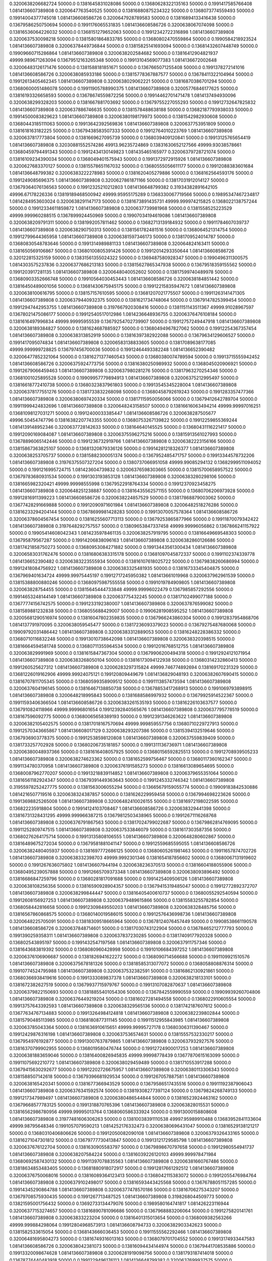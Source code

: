 0.3200638206682724 50000.0 0.1381645831028086 50000.0 0.13680628322135163 50000.0 0.1991417585766408  1.0814136607389808
0.3200647763540525 50000.0 0.13816880875234322 50000.0 0.1368073774559493 50000.0 0.19914004377745018  1.0814136608586726
0.3200647928789583 50000.0 0.13816894133416438 50000.0 0.13679586250750694 50000.0 0.1991176065531835  1.0814136608586726
0.3200638067074098 50000.0 0.13816536064226032 50000.0 0.1368151279652063 50000.0 0.19912342722316898  1.0814136607389808
0.3200637530098218 50000.0 0.13815801864833785 50000.0 0.13680802470559864 50000.0 0.1990584218923524  1.0814136607389808
0.32006378449736844 50000.0 0.13815825141693094 50000.0 0.13681432607448749 50000.0 0.19909660715286864  1.0814136607389808
0.3200638202584682 50000.0 0.13816412904821937 49999.989671263094 0.13679512163265348 50000.0 0.19913104569077383  1.0814136672002648
0.32006483126171476 50000.0 0.1381588181851671 50000.0 0.1367665071255408 50000.0 0.1991378272141016  1.0814136608586726
0.3200638085933186 50000.0 0.13815778367887577 50000.0 0.13678411322104964 50000.0 0.19912613405462345  1.0814136607389808
0.3200638029062221 50000.0 0.13816870386701294 50000.0 0.13680600051486078 50000.0 0.19911905788990375  1.0814136607389808
0.32005776846177625 50000.0 0.13816193326658593 50000.0 0.13678674559872256 50000.0 0.19914462701471478  1.0814137494930096
0.3200638299328203 50000.0 0.1381667881703692 50000.0 0.13679755227055293 50000.0 0.19912732647825832  1.0814136607389808
0.3200637886746635 50000.0 0.1381578488638188 50000.0 0.13682187793938033 50000.0 0.19914500083829623  1.0814136607389808
0.32006380198179973 50000.0 0.1381542982930608 50000.0 0.13680443185111063 50000.0 0.19913642392569836  1.0814136607389808
0.3200637753951809 50000.0 0.1381618163182225 50000.0 0.13679438583507333 50000.0 0.19912764010223769  1.0814136607389808
0.3200637817773804 50000.0 0.1381669627095739 50000.0 0.1368039409120841 50000.0 0.19913125765654419  1.0814136607389808
0.32030881552574286 49913.96235724869 0.13831630652127566 49999.93038578661 0.13680459794491343 50000.0 0.19912434130149823  1.081435465165977
0.32006379728721074 50000.0 0.13816109234390034 50000.0 0.1368049401575943 50000.0 0.1991372972915926  1.0814136607389808
0.3200627683370127 50000.0 0.13815578651167032 50000.0 0.13680555056611177 50000.0 0.19912088383601684  1.0814136648799382
0.32006383222278983 50000.0 0.1381620405279886 50000.0 0.1368162564593176 50000.0 0.1991249085696375  1.0814136607389808
0.3200627861871166 50000.0 0.13817031912014127 50000.0 0.13679364076136563 50000.0 0.19912325210212803  1.0814136648799382
0.31934382891642105 49996.67178226336 0.13819189468500942 49999.95955175289 0.1368330067719566 50000.0 0.19895347467234817  1.0814284953603024
0.3200638291147173 50000.0 0.1381673891435731 49999.999974215825 0.1368022138757244 50000.0 0.19912334611859872  1.0814136607389808
0.3200637739981968 50000.0 0.1381558525223529 49999.999960288515 0.1367899924450969 50000.0 0.19907034194619086  1.0814136607389808
0.3200638209791311 50000.0 0.1381992057811462 50000.0 0.13682713139184932 50000.0 0.19911784607039737  1.0814136607389808
0.3200638290750313 50000.0 0.1381561782481516 50000.0 0.1368064521314754 50000.0 0.19912799644365958  1.0814136607389808
0.32006381597346173 50000.0 0.1381709524014787 50000.0 0.13680830548783646 50000.0 0.1991314989881133  1.0814136607389808
0.320064824163411 50000.0 0.1381650569106867 50000.0 0.13680100805391426 50000.0 0.19912014293350644  1.0814136608586726
0.320122815325159 50000.0 0.13831561355024322 50000.0 0.1369487580928347 50000.0 0.1990496311300575  1.0814303575237836
0.32006377686213183 50000.0 0.13815627865347938 50000.0 0.13679518359155562 50000.0 0.1991203917281135  1.0814136607389808
0.3200648040052602 50000.0 0.13817599740489978 50000.0 0.13680903352666748 50000.0 0.19910564030453443  1.0814136608586726
0.3200638184851442 50000.0 0.13816450489001056 50000.0 0.13681430675945175 50000.0 0.19912215835947672  1.0814136607389808
0.3200638100616795 50000.0 0.138157157610595 50000.0 0.13681207021775507 50000.0 0.19911263141471305  1.0814136607389808
0.32006379440932375 50000.0 0.1381621734748064 50000.0 0.13679147825399454 50000.0 0.19912947442953755  1.0814136607389808
0.3197667920308416 50000.0 0.1381151143511367 49999.91028967597 0.13678021475086177 50000.0 0.19912540517012986  1.0814236648936755
0.32006376476108184 50000.0 0.1381616497996834 49999.99995955539 0.13679254702739907 50000.0 0.19912757249447918  1.0814136607389808
0.3200638189384827 50000.0 0.1381624687885927 50000.0 0.13680494967827062 50000.0 0.19912254367357454  1.0814136607389808
0.3200638313852919 50000.0 0.13816397382922088 50000.0 0.13679634129606527 50000.0 0.1991417095074834  1.0814136607389808
0.32006583138833605 50000.0 0.13817089638177085 49999.999999728825 0.136797456700036 50000.0 0.19912464493382248  1.0814136652390482
0.32006477852321064 50000.0 0.13816271377460543 50000.0 0.13680380074789594 50000.0 0.19913715555942452  1.0814136608586726
0.32006375924773756 50000.0 0.13816380250989932 50000.0 0.1368045020906921 50000.0 0.19912679066459463  1.0814136607389808
0.3200637980281276 50000.0 0.13817963270254346 50000.0 0.13681001025895528 50000.0 0.19909957779894913  1.0814136607389808
0.32006375212995497 50000.0 0.13816618772410738 50000.0 0.13680323837961803 50000.0 0.19913545345228004  1.0814136607389808
0.32006378177551276 50000.0 0.1381733832268098 50000.0 0.13680458792619243 50000.0 0.1991283357477366  1.0814136607389808
0.32006380697420334 50000.0 0.13817115950056066 50000.0 0.13679412642789704 50000.0 0.19911999424832696  1.0814136607389808
0.3200648243158507 50000.0 0.13816616063494214 49999.99997016251 0.13681098127031271 50000.0 0.19912400033385447  1.0814136608586726
0.3200638287505677 49996.50454747796 0.13816382207743355 50000.0 0.13680753267139822 50000.0 0.19912259855369244  1.0814139148952346
0.3200637728142633 50000.0 0.138164640145525 50000.0 0.13680431116221417 50000.0 0.19912090169084087  1.0814136607389808
0.32006375596275216 50000.0 0.13815913561027993 50000.0 0.13678896065142446 50000.0 0.1991236732919766  1.0814136607389808
0.32006382223156166 50000.0 0.13815867363825107 50000.0 0.13681320879336126 50000.0 0.19914281218326377  1.0814136607389808
0.3200638253705737 50000.0 0.13815882300051374 50000.0 0.1367952485471757 50000.0 0.19913344578732206  1.0814136607389808
0.31976375507327204 50000.0 0.1380737066951058 49999.99085294132 0.13682999511094052 50000.0 0.1991216995724715  1.081423604739832
0.32006376598303665 50000.0 0.13815700658957522 50000.0 0.13679783680931534 50000.0 0.1991303193853128  1.0814136607389808
0.32006383280298106 50000.0 0.1381665982320421 49999.99998555998 0.13679522918764334 50000.0 0.19912370923458275  1.0814136607389808
0.3200648251238887 50000.0 0.13816435562571155 50000.0 0.13680706206973928 50000.0 0.19912816911399223  1.0814136608586726
0.3200638224857529 50000.0 0.13817868879003062 50000.0 0.13677428291669888 50000.0 0.19912090971601984  1.0814136607389808
0.32006482518276286 50000.0 0.13816233294204144 50000.0 0.13678699981428283 50000.0 0.19913070057578364  1.0814136608586726
0.32006378604567454 50000.0 0.13816255607713113 50000.0 0.13679253865877966 50000.0 0.19911870079342422  1.0814136607389808
0.3197648292757557 50000.0 0.13809653847337458 49999.99996056862 0.1367866241157922 50000.0 0.19905414608042343  1.0814235978461135
0.3200638257919795 50000.0 0.13816649669548303 50000.0 0.136795879567287 50000.0 0.19914206838096163  1.0814136607389808
0.32006382860126686 50000.0 0.13817421858750273 50000.0 0.13680953084271882 50000.0 0.19913443561300434  1.0814136607389808
0.32006583031762476 50000.0 0.13816806383315178 50000.0 0.13681097045872337 50000.0 0.1991102374339778  1.0814136652390482
0.32006383223555934 50000.0 0.13816107618025722 50000.0 0.13679838260686994 50000.0 0.19912418084756922  1.0814136607389808
0.32006383325481935 50000.0 0.13816733345404875 50000.0 0.1367969401634724 49999.99975445197 0.19912717245950382  1.081413661019968
0.3200637962961539 50000.0 0.13815388800880246 50000.0 0.13680975987555558 50000.0 0.1991019784909805  1.0814136607389808
0.320063828754455 50000.0 0.13815645444733848 49999.99996022479 0.1367985857292556 50000.0 0.19914653248144149  1.0814136607389808
0.320063775432245 50000.0 0.13817102499077188 50000.0 0.13677774156742575 50000.0 0.1991233192380007  1.0814136607389808
0.3200637876599082 50000.0 0.1381589881232838 50000.0 0.1368055688429007 50000.0 0.19906281908595252  1.0814136607389808
0.32005681290516974 50000.0 0.13816047802359835 50000.0 0.1367966243860304 50000.0 0.19912837954868706  1.0814137791970095
0.3200638059545477 50000.0 0.13817236093379023 50000.0 0.13679275487680068 50000.0 0.19909792031486442  1.0814136607389808
0.32006383312889053 50000.0 0.13816248228386332 50000.0 0.13680710116832248 50000.0 0.19913010738642098  1.0814136607389808
0.3200638320398515 50000.0 0.13816664594581748 50000.0 0.13680711355964534 50000.0 0.19912016768512755  1.0814136607389808
0.320063829991969 50000.0 0.1381615847367304 50000.0 0.13679906200494318 50000.0 0.19912924121071954  1.0814136607389808
0.32006383268050104 50000.0 0.13816173094122938 50000.0 0.13680314232860413 50000.0 0.1991260525627312  1.0814136607389808
0.32006283297315824 49999.746774892694 0.138169170231329 50000.0 0.13681226019162906 49999.99924075121 0.199120809449679  1.0814136829048193
0.32006382607690415 50000.0 0.13816707811705345 50000.0 0.13680599358909512 50000.0 0.1991113857473594  1.0814136607389808
0.3200637604196145 50000.0 0.13816467138850738 50000.0 0.13678853417268913 50000.0 0.1991069793898915  1.0814136607389808
0.3200648218995843 50000.0 0.1381688586997932 50000.0 0.13679925914522367 50000.0 0.19911593406366504  1.0814136608586726
0.32006383261535193 50000.0 0.13816226103637577 50000.0 0.1367910824118966 49999.99996801654 0.19912392840565676  1.0814136607389808
0.3200637795778519 50000.0 0.138167596092775 50000.0 0.13680065658389193 50000.0 0.19912391346263622  1.0814136607389808
0.32006382105402575 50000.0 0.13817018167570694 49999.999859557756 0.13680710229727913 50000.0 0.19912570343665867  1.0814136608017129
0.3200638293207386 50000.0 0.13815394132519646 50000.0 0.1367936903778375 50000.0 0.19912538598120808  1.0814136607389808
0.3200637559839409 50000.0 0.1381733257702928 50000.0 0.13680206735181857 50000.0 0.1991311136736971  1.0814136607389808
0.32006380048937366 50000.0 0.1381616408057925 50000.0 0.13680156592825513 50000.0 0.19912708939505233  1.0814136607389808
0.3200638274623362 50000.0 0.1381652599756467 50000.0 0.13680117360162347 50000.0 0.1991134780370958  1.0814136607389808
0.32006376191585273 50000.0 0.13816613089654695 50000.0 0.13680087962770207 50000.0 0.19913218839114852  1.0814136607389808
0.32006379655351064 50000.0 0.13816561182924347 50000.0 0.13679391449363643 50000.0 0.1991245332746342  1.0814136607389808
0.31955978252427775 50000.0 0.1381563006055294 50000.0 0.13665679159055774 50000.0 0.19909183842530886  1.0814216507719516
0.3200638324387857 50000.0 0.1381626229959458 50000.0 0.1367994698223626 50000.0 0.19913698825265008  1.0814136607389808
0.32006482410026155 50000.0 0.13816972198022595 50000.0 0.136822235918804 50000.0 0.19914124103708467  1.0814136608586726
0.3200638329441398 50000.0 0.13816731328431295 49999.999966387215 0.13679812503438965 50000.0 0.19912671116268768  1.0814136607389808
0.32006376791867563 50000.0 0.13817024799022687 50000.0 0.13679862814769095 50000.0 0.19911252809747515  1.0814136607389808
0.3200637533846079 50000.0 0.1381617303587356 50000.0 0.13680276264175714 50000.0 0.19913135808106555  1.0814136607389808
0.3200648280602867 50000.0 0.13816489675272034 50000.0 0.13679581881041147 50000.0 0.19912559685595055  1.0814136608586726
0.32006382480405937 50000.0 0.1381697772686125 50000.0 0.13680605261981463 50000.0 0.19911657874702726  1.0814136607389808
0.3200638332398703 49999.9992301346 0.1381654187856602 50000.0 0.13680067131919602 50000.0 0.1991267636075802  1.0814136607944194
0.3200638236370513 50000.0 0.13816604188055906 50000.0 0.13680495239057888 50000.0 0.19912665709373348  1.0814136607389808
0.3200638093896492 50000.0 0.13816686847259796 50000.0 0.13680281817091688 50000.0 0.1991425409506126  1.0814136607389808
0.3200638108256356 50000.0 0.13816590928904357 50000.0 0.13679415319485047 50000.0 0.19912772892372707  1.0814136607389808
0.3200638299844447 50000.0 0.13816405400610737 50000.0 0.13680055292540594 50000.0 0.19912608156927253  1.0814136607389808
0.32006379489615866 50000.0 0.13815583255782854 50000.0 0.1368058442816658 50000.0 0.19912309849550203  1.0814136607389808
0.3200638328485756 50000.0 0.13816567860868575 50000.0 0.13680140019586015 50000.0 0.19912576436998736  1.0814136607389808
0.3200648225705091 50000.0 0.13818309518665964 50000.0 0.13678124076457449 50000.0 0.19908538661190578  1.0814136608586726
0.3200637848714601 50000.0 0.13817030743122904 50000.0 0.13678465212777793 50000.0 0.1991390259358311  1.0814136607389808
0.3200637837230285 50000.0 0.13817409177920328 50000.0 0.136802543895197 50000.0 0.1991432547197568  1.0814136607389808
0.3200637911757346 50000.0 0.1381643683819392 50000.0 0.1368080960428998 50000.0 0.19910106684397252  1.0814136607389808
0.32006376106906687 50000.0 0.1381826941622272 50000.0 0.1368090714566688 50000.0 0.1991109921510576  1.0814136607389808
0.32006375678181326 50000.0 0.13818585313077072 50000.0 0.1368058808876314 50000.0 0.19910774524795988  1.0814136607389808
0.3200637532382591 50000.0 0.13816862130921861 50000.0 0.13680366938419616 50000.0 0.1991333089837378  1.0814136607389808
0.3200638218133101 50000.0 0.1381672382627519 50000.0 0.13679937715979767 50000.0 0.19913107082870637  1.0814136607389808
0.32006379822150693 50000.0 0.13818855401054306 50000.0 0.1367842559990559 50000.0 0.19909939260704806  1.0814136607389808
0.32006376449219204 50000.0 0.13816027281494558 50000.0 0.1368022910605554 50000.0 0.19913757643392593  1.0814136607389808
0.3200638329565136 50000.0 0.1381742187607612 50000.0 0.13677634767134883 50000.0 0.19913264984124818  1.0814136607389808
0.32006382239802844 50000.0 0.13815790485113985 50000.0 0.1368180877311145 50000.0 0.19911512955843985  1.0814136607389808
0.320063785043364 50000.0 0.1381636910615651 49999.99995727178 0.13680306311390467 50000.0 0.19912429876316198  1.0814136607389808
0.3200637536574631 50000.0 0.13815557532330217 50000.0 0.1367954976192877 50000.0 0.19913007637879865  1.0814136607389808
0.3200637932927576 50000.0 0.13816370799902955 50000.0 0.1368019580476744 50000.0 0.19912724900017253  1.0814136607389808
0.32006381883659046 50000.0 0.13816400826945835 49999.99998778439 0.13677870615163099 50000.0 0.19911075692210772  1.0814136607389808
0.3200638029459489 50000.0 0.1381710553917288 50000.0 0.13679415630292677 50000.0 0.19912202726675957  1.0814136607389808
0.32006380113306343 50000.0 0.1381588507142618 50000.0 0.13679396681929534 50000.0 0.1991267057887581  1.0814136607389808
0.3200638165420341 50000.0 0.1381677366943529 50000.0 0.13679586517435516 50000.0 0.19911192387906043  1.0814136607389808
0.32006376341592574 50000.0 0.13819308277397124 50000.0 0.13679824268749133 50000.0 0.1991217347989497  1.0814136607389808
0.32006380486544844 50000.0 0.13816523924463162 50000.0 0.13679668577783125 50000.0 0.1991318870765396  1.0814136607389808
0.320063828015531 50000.0 0.13816562986780956 49999.99995013764 0.1368060586333924 50000.0 0.19913000158808608  1.0814136607389808
0.31977481606306263 50000.0 0.13810038391110538 49997.95989910488 0.13683952841133604 49999.98795648346 0.1991057079590213  1.0814252176332473
0.32006380696431047 50000.0 0.13816529138121217 50000.0 0.13680310406806626 50000.0 0.19912050082090108  1.0814136607389808
0.32006379326433165 50000.0 0.13816271047301812 50000.0 0.13679777730413847 50000.0 0.19913121729585798  1.0814136607389808
0.3200637676122704 50000.0 0.1381630905583797 50000.0 0.13679898670797658 50000.0 0.19912980554941737  1.0814136607389808
0.3200638207584224 50000.0 0.13816039226120103 49999.999978471984 0.13680692587430132 50000.0 0.19911397078835563  1.0814136607389808
0.32006381660767486 50000.0 0.13818634853483405 50000.0 0.13681880918072917 50000.0 0.19912817661292512  1.0814136607389808
0.32006376750068016 50000.0 0.13816089364123413 50000.0 0.1368042115383072 50000.0 0.19912055476984764  1.0814136607389808
0.32006379102498017 50000.0 0.13816593443425568 50000.0 0.13676788051157285 50000.0 0.19914345290864788  1.0814136607389808
0.32006377478570186 50000.0 0.13816706275343207 50000.0 0.13679708575930435 50000.0 0.1991267713487525  1.0814136607389808
0.3198268044509773 50000.0 0.13821595001756432 50000.0 0.13692733134479076 50000.0 0.1989580164741817  1.081426223116944
0.32006377153274657 50000.0 0.13816890781096686 50000.0 0.1367968883206064 50000.0 0.1991275820141761  1.0814136607389808
0.320063833223204 50000.0 0.13816401315013654 50000.0 0.1368009382563266 49999.999884298064 0.19912804968573913  1.0814136608794733
0.32006382903342623 50000.0 0.1381582533615054 50000.0 0.1368143666036453 50000.0 0.19911555562292466  1.0814136607389808
0.32006481695804273 50000.0 0.13816749316013163 50000.0 0.1368079701704552 50000.0 0.19913174933447583  1.0814136608586726
0.3200638042381073 50000.0 0.13816094434144974 50000.0 0.13679441708535886 50000.0 0.19913320098674628  1.0814136607389808
0.32006281919098756 50000.0 0.1381793187414018 50000.0 0.13678774440483918 50000.0 0.1991229496176113  1.0814136648799382
0.3200637699937575 50000.0 0.13817945799139061 50000.0 0.1368255326585178 50000.0 0.19907574197573116  1.0814136607389808
0.32006376427568767 50000.0 0.13816281029095118 50000.0 0.1367902714341344 50000.0 0.19910097049382697  1.0814136607389808
0.3200638065395304 50000.0 0.13815277425383238 50000.0 0.13678282234413372 50000.0 0.19912125003738135  1.0814136607389808
0.32006380435238047 50000.0 0.13816166380420525 50000.0 0.13679387459889897 50000.0 0.19914264516835883  1.0814136607389808
0.3200647935063518 50000.0 0.13816578765493986 50000.0 0.1367984367192165 50000.0 0.19912156354075428  1.0814136608586726
0.32006482124506325 50000.0 0.13816197234682653 50000.0 0.1368040633719994 50000.0 0.1991400195229043  1.0814136608586726
0.3200638322809945 50000.0 0.1381666879546979 49999.99995711281 0.1368021842138524 50000.0 0.19913156311342325  1.0814136607389808
0.3200638330161779 49999.99976078162 0.1381673610029536 50000.0 0.13680022369779282 50000.0 0.19912709485501218  1.0814136607528406
0.3200638323431614 50000.0 0.13815804755669486 50000.0 0.13680529486157342 50000.0 0.19910766331273105  1.0814136607389808
0.320063763922274 50000.0 0.1381512953034456 50000.0 0.13680163979212775 50000.0 0.19911390816226068  1.0814136607389808
0.32006382414949175 50000.0 0.13816776828006522 50000.0 0.13681579989941817 50000.0 0.1991127243306787  1.0814136607389808
0.3200638224216592 50000.0 0.13816896245140742 50000.0 0.13680298284332215 50000.0 0.19912690623117066  1.0814136607389808
0.32006379131286933 50000.0 0.13816267429187765 50000.0 0.13677777518832215 50000.0 0.19913100538853223  1.0814136607389808
0.32006383212892936 50000.0 0.13816720101691787 50000.0 0.13681047295053556 50000.0 0.199124865620383  1.0814136607389808
0.32006375284198607 50000.0 0.13816597461906133 50000.0 0.13680696283240726 50000.0 0.19913139209101893  1.0814136607389808
0.32006378767314797 50000.0 0.13820480610612398 50000.0 0.1368154135636784 50000.0 0.19911277284799325  1.0814136607389808
0.3200638260986425 50000.0 0.13816961532506053 50000.0 0.13679850819877862 50000.0 0.19912368422276683  1.0814136607389808
0.3200637768750108 50000.0 0.13816471593092608 50000.0 0.13680772083276477 50000.0 0.1991248239748986  1.0814136607389808
0.3200647802830608 50000.0 0.13816701512866317 50000.0 0.13679077463964465 50000.0 0.19913461030626156  1.0814136608586726
0.32006379274973107 50000.0 0.13817431168730165 50000.0 0.1368008643095054 50000.0 0.19911295003597185  1.0814136607389808
0.32006376268718484 50000.0 0.1381641005443312 50000.0 0.13680107729617602 50000.0 0.19911913032138437  1.0814136607389808
0.3200638288815907 50000.0 0.13817485485093117 50000.0 0.13679751367235624 50000.0 0.19912939903701254  1.0814136607389808
0.3192997867669726 50000.0 0.13817620553464038 49997.65187672691 0.13677829285510765 50000.0 0.1990348395317604  1.0814286383409633
0.31956276164958686 50000.0 0.13817825987417368 49999.97028443097 0.13674366751627437 49998.75009044241 0.19914239726788968  1.0814236812540161
0.3195267879315589 50000.0 0.13806891645309996 50000.0 0.1369368677082331 49999.999761393454 0.19897457394927368  1.0814531483987389
0.32006382679453516 50000.0 0.13816842853771016 50000.0 0.13680143892062469 50000.0 0.1991440876678872  1.0814136607389808
0.3200638139535477 50000.0 0.13818357122862268 50000.0 0.13678875462563225 50000.0 0.19910745905222238  1.0814136607389808
0.32006376487716476 50000.0 0.13816475527641908 50000.0 0.1368000440781091 50000.0 0.19913941665028975  1.0814136607389808
0.32006477674754935 50000.0 0.13816826522939235 50000.0 0.13680247799063516 50000.0 0.19912356872855824  1.0814136608586726
0.31982479561193083 50000.0 0.13817182702368505 50000.0 0.1368705471123484 50000.0 0.1989570279040033  1.0814262290875785
0.3200638332681165 50000.0 0.1381634161027756 50000.0 0.13680053929898217 50000.0 0.19913326586538332  1.0814136607389808
0.32006283331097984 49999.99246425316 0.13817029639993295 49999.99974311301 0.1368180085237181 49999.992233266 0.19912098915371104  1.08141367644484
0.32006381606608186 50000.0 0.13816088884774472 50000.0 0.1368033966101861 50000.0 0.1991170208097639  1.0814136607389808
0.32006377688941595 50000.0 0.13816179342567783 50000.0 0.13679181553117026 50000.0 0.19910478495067224  1.0814136607389808
0.3200638097251834 50000.0 0.13816338968251185 50000.0 0.13679659662496715 50000.0 0.1991317458932708  1.0814136607389808
0.3200638316194422 50000.0 0.13816772740855718 50000.0 0.1368013206222398 50000.0 0.1991318626679407  1.0814136607389808
0.32006383202781424 50000.0 0.13816703105608305 50000.0 0.13680437320724298 50000.0 0.19912458811624495  1.0814136607389808
0.32006383164769187 50000.0 0.13816565468439224 50000.0 0.13679911490054342 50000.0 0.19913411160432387  1.0814136607389808
0.3200637675550692 50000.0 0.13817025571365354 50000.0 0.1368035726194736 50000.0 0.19910128305548988  1.0814136607389808
0.32006477396966304 50000.0 0.13816604830406382 50000.0 0.1368116111708745 50000.0 0.1991399561681294  1.0814136608586726
0.31956883047536533 49999.72787875382 0.1382480336943159 50000.0 0.13668981684957657 50000.0 0.199054720017338  1.081421845314395
0.32006379424539044 50000.0 0.13815977054460335 50000.0 0.1367972792075991 50000.0 0.19913577167109123  1.0814136607389808
0.32006382878521183 50000.0 0.1382077927706062 50000.0 0.13678288265598615 50000.0 0.19909287214015434  1.0814136607389808
0.3200637823566219 50000.0 0.13816803491291152 50000.0 0.13680016469444645 50000.0 0.1991263366691205  1.0814136607389808
0.32006381885556157 50000.0 0.13816302067752428 50000.0 0.1368033251840539 50000.0 0.19912740947826793  1.0814136607389808
0.3200648180900507 50000.0 0.13816728476606718 50000.0 0.13680245057482715 50000.0 0.19912453370020644  1.0814136608586726
0.3200637987714344 50000.0 0.13817195894539802 50000.0 0.13680468991018435 50000.0 0.19913768467307952  1.0814136607389808
0.31955982347085404 50000.0 0.1381949499194657 49999.96265596287 0.13673567206494344 50000.0 0.19911514711888453  1.081421678151355
0.3200637772886824 50000.0 0.1381621941792708 50000.0 0.13680389253138606 50000.0 0.19912976555738165  1.0814136607389808
0.3200637545325367 50000.0 0.13816503935670985 50000.0 0.13678945409371257 50000.0 0.19913615318049885  1.0814136607389808
0.3200637950117962 50000.0 0.13816731614570132 50000.0 0.1368055052760212 50000.0 0.19912758837111033  1.0814136607389808
0.31955981528955973 50000.0 0.13817279748429803 50000.0 0.13669223122984436 50000.0 0.1991392442957806  1.0814216507719516
0.3200638117396867 50000.0 0.13818894285523206 50000.0 0.13678465175797236 50000.0 0.1991038617353362  1.0814136607389808
0.32006383301085367 50000.0 0.13816249751743545 50000.0 0.13680746677248326 50000.0 0.19912803573372453  1.0814136607389808
0.3200638243081497 50000.0 0.13817831558667912 50000.0 0.13679665143015826 50000.0 0.19912852137175643  1.0814136607389808
0.3200637728035928 50000.0 0.1381588536789258 50000.0 0.13680920633613164 50000.0 0.1990638172152291  1.0814136607389808
0.3200637621858307 50000.0 0.13817728019141357 50000.0 0.13680057664669634 50000.0 0.19913526177046423  1.0814136607389808
0.320063832902024 50000.0 0.13816153551700547 50000.0 0.1368026466537272 50000.0 0.19912423466489917  1.0814136607389808
0.3200637700497219 50000.0 0.1381830448469286 50000.0 0.13679252588522145 50000.0 0.19914604336847658  1.0814136607389808
0.3200638323152432 50000.0 0.1381757622465553 50000.0 0.13681988303555126 50000.0 0.19910655464416138  1.0814136607389808
